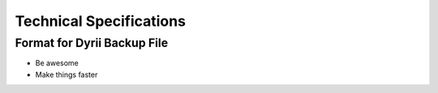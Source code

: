 
========
Technical Specifications
========


Format for Dyrii Backup File
--------

- Be awesome
- Make things faster


